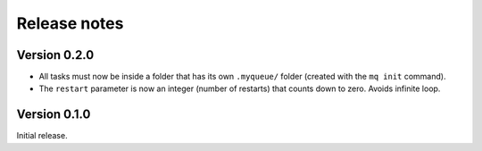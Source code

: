 =============
Release notes
=============


Version 0.2.0
=============

* All tasks must now be inside a folder that has its own ``.myqueue/`` folder
  (created with the ``mq init`` command).

* The ``restart`` parameter is now an integer (number of restarts) that
  counts down to zero.  Avoids infinite loop.


Version 0.1.0
=============

Initial release.
